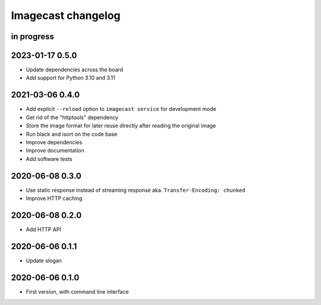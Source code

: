###################
Imagecast changelog
###################


in progress
===========


2023-01-17 0.5.0
================
- Update dependencies across the board
- Add support for Python 3.10 and 3.11


2021-03-06 0.4.0
================
- Add explicit ``--reload`` option to ``imagecast service`` for development mode
- Get rid of the "httptools" dependency
- Store the image format for later reuse directly after reading the original image
- Run black and isort on the code base
- Improve dependencies
- Improve documentation
- Add software tests


2020-06-08 0.3.0
================
- Use static response instead of streaming response aka. ``Transfer-Encoding: chunked``
- Improve HTTP caching


2020-06-08 0.2.0
================
- Add HTTP API


2020-06-06 0.1.1
================
- Update slogan


2020-06-06 0.1.0
================
- First version, with command line interface
